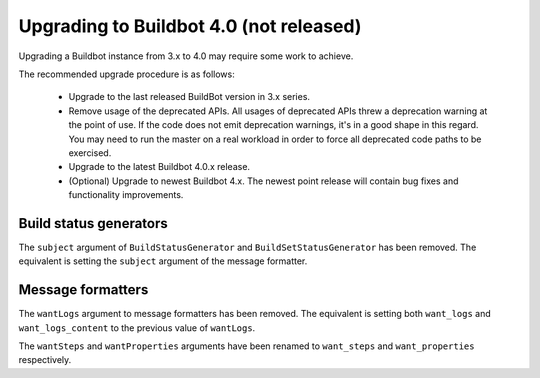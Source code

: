 .. _4.0_Upgrading:

Upgrading to Buildbot 4.0 (not released)
========================================

Upgrading a Buildbot instance from 3.x to 4.0 may require some work to achieve.

The recommended upgrade procedure is as follows:

  - Upgrade to the last released BuildBot version in 3.x series.

  - Remove usage of the deprecated APIs.
    All usages of deprecated APIs threw a deprecation warning at the point of use.
    If the code does not emit deprecation warnings, it's in a good shape in this regard.
    You may need to run the master on a real workload in order to force all deprecated code paths to be exercised.

  - Upgrade to the latest Buildbot 4.0.x release.

  - (Optional) Upgrade to newest Buildbot 4.x.
    The newest point release will contain bug fixes and functionality improvements.

Build status generators
-----------------------

The ``subject`` argument of ``BuildStatusGenerator`` and ``BuildSetStatusGenerator`` has been removed.
The equivalent is setting the ``subject`` argument of the message formatter.

Message formatters
------------------

The ``wantLogs`` argument to message formatters has been removed.
The equivalent is setting both ``want_logs`` and ``want_logs_content`` to the previous value of ``wantLogs``.

The ``wantSteps`` and ``wantProperties`` arguments have been renamed to ``want_steps`` and ``want_properties`` respectively.
